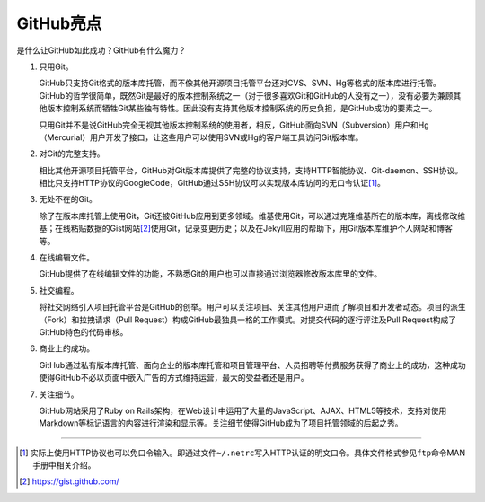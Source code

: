 .. _github-hightlights:

GitHub亮点
===============

是什么让GitHub如此成功？GitHub有什么魔力？

1. 只用Git。

   GitHub只支持Git格式的版本库托管，而不像其他开源项目托管平台还对CVS、SVN、\
   Hg等格式的版本库进行托管。GitHub的哲学很简单，既然Git是最好的版本控制系统\
   之一（对于很多喜欢Git和GitHub的人没有之一），没有必要为兼顾其他版本控制\
   系统而牺牲Git某些独有特性。因此没有支持其他版本控制系统的历史负担，\
   是GitHub成功的要素之一。

   只用Git并不是说GitHub完全无视其他版本控制系统的使用者，相反，GitHub面向\
   SVN（Subversion）用户和Hg（Mercurial）用户开发了接口，让这些用户可以使用\
   SVN或Hg的客户端工具访问Git版本库。

2. 对Git的完整支持。

   相比其他开源项目托管平台，GitHub对Git版本库提供了完整的协议支持，支持HTTP\
   智能协议、Git-daemon、SSH协议。相比只支持HTTP协议的GoogleCode，GitHub\
   通过SSH协议可以实现版本库访问的无口令认证\ [#]_\ 。

3. 无处不在的Git。

   除了在版本库托管上使用Git，Git还被GitHub应用到更多领域。维基使用Git，\
   可以通过克隆维基所在的版本库，离线修改维基；在线粘贴数据的Gist网站\ [#]_\
   使用Git，记录变更历史；以及在Jekyll应用的帮助下，用Git版本库维护个人网站\
   和博客等。

4. 在线编辑文件。

   GitHub提供了在线编辑文件的功能，不熟悉Git的用户也可以直接通过浏览器修改\
   版本库里的文件。

5. 社交编程。

   将社交网络引入项目托管平台是GitHub的创举。用户可以关注项目、关注其他用户\
   进而了解项目和开发者动态。项目的派生（Fork）和拉拽请求（Pull Request）\
   构成GitHub最独具一格的工作模式。对提交代码的逐行评注及Pull Request构成了\
   GitHub特色的代码审核。

6. 商业上的成功。

   GitHub通过私有版本库托管、面向企业的版本库托管和项目管理平台、人员招聘等\
   付费服务获得了商业上的成功，这种成功使得GitHub不必以页面中嵌入广告的方式\
   维持运营，最大的受益者还是用户。

7. 关注细节。

   GitHub网站采用了Ruby on Rails架构，在Web设计中运用了大量的JavaScript、\
   AJAX、HTML5等技术，支持对使用Markdown等标记语言的内容进行渲染和显示等。\
   关注细节使得GitHub成为了项目托管领域的后起之秀。

----

.. [#] 实际上使用HTTP协议也可以免口令输入。即通过文件\ ``~/.netrc``\ 写入\
       HTTP认证的明文口令。具体文件格式参见\ ``ftp``\ 命令MAN手册中相关介绍。
.. [#] https://gist.github.com/
